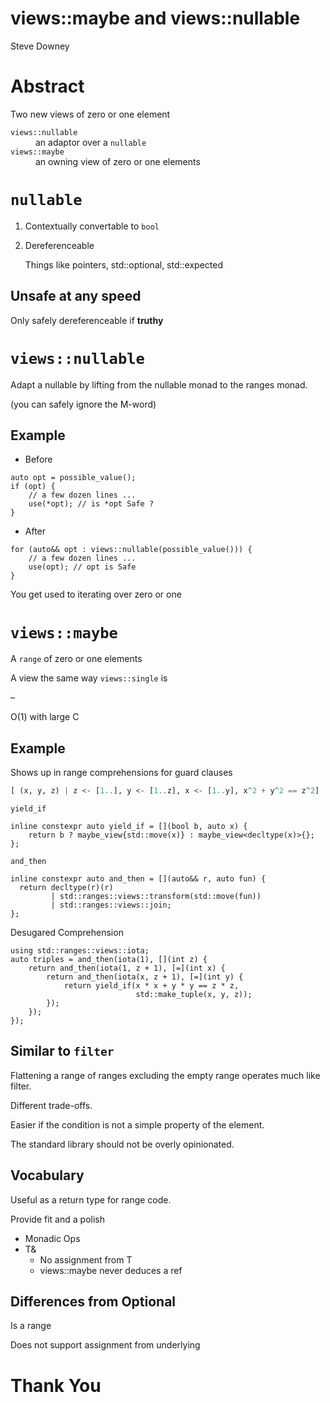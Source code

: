 #+OPTIONS: ':nil *:t -:t ::t <:t H:nil \n:nil ^:nil arch:headline author:nil
#+OPTIONS: broken-links:nil c:nil creator:nil d:(not "LOGBOOK") date:nil e:t
#+OPTIONS: email:nil f:t inline:t num:nil p:nil pri:nil prop:nil stat:t tags:t
#+OPTIONS: tasks:t tex:t timestamp:nil title:t toc:nil todo:t |:t
#+TITLE:
#+AUTHOR:
#+EMAIL:
#+LANGUAGE: en
#+SELECT_TAGS: export
#+EXCLUDE_TAGS: noexport
#+LATEX_CLASS: article
#+LATEX_CLASS_OPTIONS:
#+LATEX_HEADER:
#+LATEX_HEADER_EXTRA:
#+DESCRIPTION:
#+KEYWORDS:
#+SUBTITLE:
#+LATEX_COMPILER: pdflatex
#+DATE:
#+STARTUP: showall
#+OPTIONS: html-link-use-abs-url:nil html-postamble:nil html-preamble:tbla
#+OPTIONS: html-scripts:t html-style:t html5-fancy:nil tex:t
#+HTML_DOCTYPE: xhtml-strict
#+HTML_CONTAINER: div
#+DESCRIPTION:
#+KEYWORDS:
#+HTML_LINK_HOME:
#+HTML_LINK_UP:
#+HTML_MATHJAX:
#+HTML_HEAD:
#+HTML_HEAD_EXTRA:
#+SUBTITLE:
#+INFOJS_OPT:
#+OPTIONS: reveal_width:1600 reveal_height:900
#+REVEAL_TRANS: fade
#+HTML_HEAD: <link rel="stylesheet" type="text/css" href="./etc/operandi-tinted.css" />

#+REVEAL_MATHJAX_URL: https://cdn.mathjax.org/mathjax/latest/MathJax.js?config=TeX-AMS-MML_HTMLorMML
#+REVEAL_EXTRA_CSS: ./etc/operandi-tinted.css
#+REVEAL_THEME: ./etc/my_theme.css
#+REVEAL_EXTRA_CSS: ./etc/footer.css
#+REVEAL_TITLE_SLIDE:

#+REVEAL_ROOT: https://cdn.jsdelivr.net/npm/reveal.js
#+REVEAL_VERSION: 4

#+REVEAL_HLEVEL: 2
#+REVEAL_EXPORT_NOTES_TO_PDF: separate-page

* views::maybe and views::nullable

Steve Downey




* Abstract


Two new views of zero or one element

- ~views::nullable~ :: an adaptor over a ~nullable~
- ~views::maybe~ :: an owning view of zero or one elements


#+begin_notes

#+end_notes

* ~nullable~
1. Contextually convertable to ~bool~
2. Dereferenceable

   Things like pointers, std::optional, std::expected

** Unsafe at any speed
Only safely dereferenceable if *truthy*

* ~views::nullable~
Adapt a nullable by lifting from the nullable monad to the ranges monad.

(you can safely ignore the M-word)

** Example
- Before
#+begin_src c++
auto opt = possible_value();
if (opt) {
    // a few dozen lines ...
    use(*opt); // is *opt Safe ?
}
#+end_src
- After
#+begin_src c++
for (auto&& opt : views::nullable(possible_value())) {
    // a few dozen lines ...
    use(opt); // opt is Safe
}
 #+end_src

#+begin_notes
You get used to iterating over zero or one
#+end_notes


* ~views::maybe~
A ~range~ of zero or one elements

A view the same way ~views::single~ is

--

O(1) with large C

** Example
Shows up in range comprehensions for guard clauses
#+begin_src haskell
[ (x, y, z) | z <- [1..], y <- [1..z], x <- [1..y], x^2 + y^2 == z^2]
#+end_src
**** ~yield_if~
#+begin_src c++
inline constexpr auto yield_if = [](bool b, auto x) {
    return b ? maybe_view{std::move(x)} : maybe_view<decltype(x)>{};
};
#+end_src
**** ~and_then~
#+begin_src c++
inline constexpr auto and_then = [](auto&& r, auto fun) {
  return decltype(r)(r)
         | std::ranges::views::transform(std::move(fun))
         | std::ranges::views::join;
};
#+end_src
**** Desugared Comprehension
#+begin_src c++
    using std::ranges::views::iota;
    auto triples = and_then(iota(1), [](int z) {
        return and_then(iota(1, z + 1), [=](int x) {
            return and_then(iota(x, z + 1), [=](int y) {
                return yield_if(x * x + y * y == z * z,
                                std::make_tuple(x, y, z));
            });
        });
    });
#+end_src
** Similar to ~filter~
Flattening a range of ranges excluding the empty range operates much like filter.

Different trade-offs.

Easier if the condition is not a simple property of the element.

The standard library should not be overly opinionated.

** Vocabulary

Useful as a return type for range code.

Provide fit and a polish
- Monadic Ops
- T&
    + No assignment from T
    + views::maybe never deduces a ref

** Differences from Optional
Is a range

Does not support assignment from underlying


* Thank You


#+begin_notes

#+end_notes
